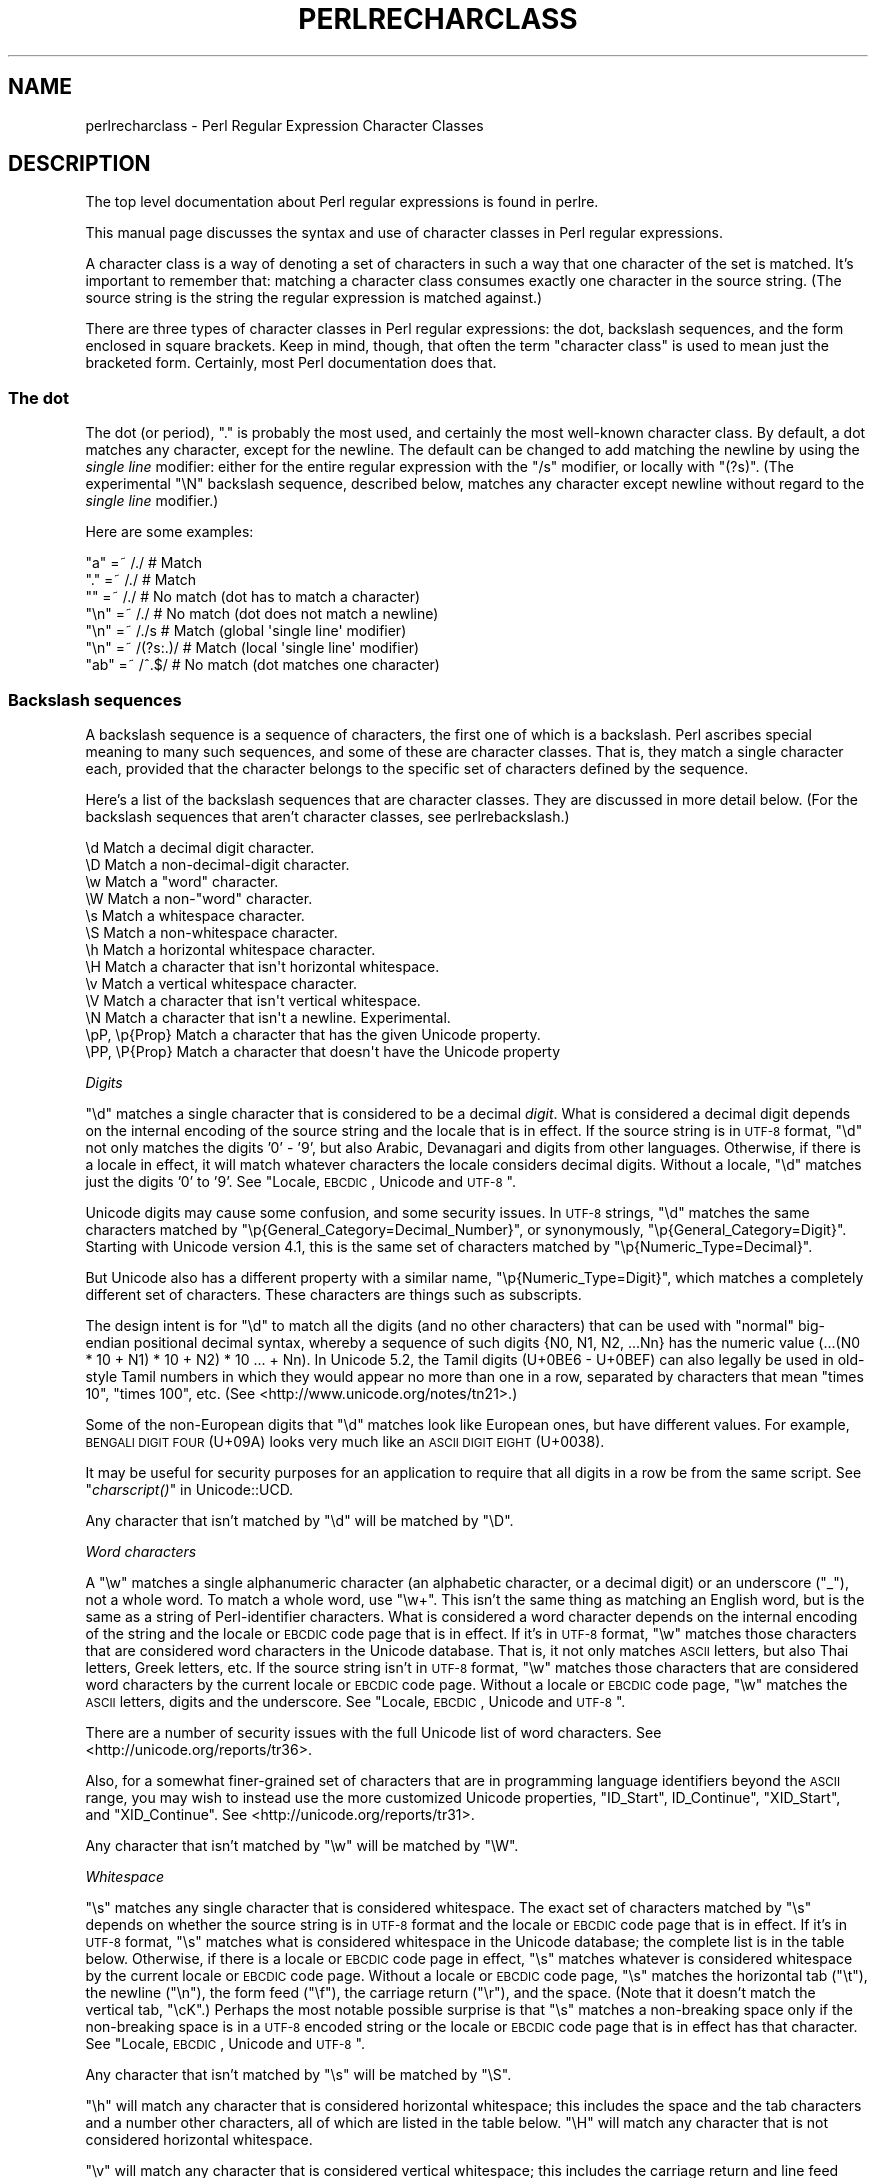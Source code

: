 .\" Automatically generated by Pod::Man 2.23 (Pod::Simple 3.14)
.\"
.\" Standard preamble:
.\" ========================================================================
.de Sp \" Vertical space (when we can't use .PP)
.if t .sp .5v
.if n .sp
..
.de Vb \" Begin verbatim text
.ft CW
.nf
.ne \\$1
..
.de Ve \" End verbatim text
.ft R
.fi
..
.\" Set up some character translations and predefined strings.  \*(-- will
.\" give an unbreakable dash, \*(PI will give pi, \*(L" will give a left
.\" double quote, and \*(R" will give a right double quote.  \*(C+ will
.\" give a nicer C++.  Capital omega is used to do unbreakable dashes and
.\" therefore won't be available.  \*(C` and \*(C' expand to `' in nroff,
.\" nothing in troff, for use with C<>.
.tr \(*W-
.ds C+ C\v'-.1v'\h'-1p'\s-2+\h'-1p'+\s0\v'.1v'\h'-1p'
.ie n \{\
.    ds -- \(*W-
.    ds PI pi
.    if (\n(.H=4u)&(1m=24u) .ds -- \(*W\h'-12u'\(*W\h'-12u'-\" diablo 10 pitch
.    if (\n(.H=4u)&(1m=20u) .ds -- \(*W\h'-12u'\(*W\h'-8u'-\"  diablo 12 pitch
.    ds L" ""
.    ds R" ""
.    ds C` ""
.    ds C' ""
'br\}
.el\{\
.    ds -- \|\(em\|
.    ds PI \(*p
.    ds L" ``
.    ds R" ''
'br\}
.\"
.\" Escape single quotes in literal strings from groff's Unicode transform.
.ie \n(.g .ds Aq \(aq
.el       .ds Aq '
.\"
.\" If the F register is turned on, we'll generate index entries on stderr for
.\" titles (.TH), headers (.SH), subsections (.SS), items (.Ip), and index
.\" entries marked with X<> in POD.  Of course, you'll have to process the
.\" output yourself in some meaningful fashion.
.ie \nF \{\
.    de IX
.    tm Index:\\$1\t\\n%\t"\\$2"
..
.    nr % 0
.    rr F
.\}
.el \{\
.    de IX
..
.\}
.\"
.\" Accent mark definitions (@(#)ms.acc 1.5 88/02/08 SMI; from UCB 4.2).
.\" Fear.  Run.  Save yourself.  No user-serviceable parts.
.    \" fudge factors for nroff and troff
.if n \{\
.    ds #H 0
.    ds #V .8m
.    ds #F .3m
.    ds #[ \f1
.    ds #] \fP
.\}
.if t \{\
.    ds #H ((1u-(\\\\n(.fu%2u))*.13m)
.    ds #V .6m
.    ds #F 0
.    ds #[ \&
.    ds #] \&
.\}
.    \" simple accents for nroff and troff
.if n \{\
.    ds ' \&
.    ds ` \&
.    ds ^ \&
.    ds , \&
.    ds ~ ~
.    ds /
.\}
.if t \{\
.    ds ' \\k:\h'-(\\n(.wu*8/10-\*(#H)'\'\h"|\\n:u"
.    ds ` \\k:\h'-(\\n(.wu*8/10-\*(#H)'\`\h'|\\n:u'
.    ds ^ \\k:\h'-(\\n(.wu*10/11-\*(#H)'^\h'|\\n:u'
.    ds , \\k:\h'-(\\n(.wu*8/10)',\h'|\\n:u'
.    ds ~ \\k:\h'-(\\n(.wu-\*(#H-.1m)'~\h'|\\n:u'
.    ds / \\k:\h'-(\\n(.wu*8/10-\*(#H)'\z\(sl\h'|\\n:u'
.\}
.    \" troff and (daisy-wheel) nroff accents
.ds : \\k:\h'-(\\n(.wu*8/10-\*(#H+.1m+\*(#F)'\v'-\*(#V'\z.\h'.2m+\*(#F'.\h'|\\n:u'\v'\*(#V'
.ds 8 \h'\*(#H'\(*b\h'-\*(#H'
.ds o \\k:\h'-(\\n(.wu+\w'\(de'u-\*(#H)/2u'\v'-.3n'\*(#[\z\(de\v'.3n'\h'|\\n:u'\*(#]
.ds d- \h'\*(#H'\(pd\h'-\w'~'u'\v'-.25m'\f2\(hy\fP\v'.25m'\h'-\*(#H'
.ds D- D\\k:\h'-\w'D'u'\v'-.11m'\z\(hy\v'.11m'\h'|\\n:u'
.ds th \*(#[\v'.3m'\s+1I\s-1\v'-.3m'\h'-(\w'I'u*2/3)'\s-1o\s+1\*(#]
.ds Th \*(#[\s+2I\s-2\h'-\w'I'u*3/5'\v'-.3m'o\v'.3m'\*(#]
.ds ae a\h'-(\w'a'u*4/10)'e
.ds Ae A\h'-(\w'A'u*4/10)'E
.    \" corrections for vroff
.if v .ds ~ \\k:\h'-(\\n(.wu*9/10-\*(#H)'\s-2\u~\d\s+2\h'|\\n:u'
.if v .ds ^ \\k:\h'-(\\n(.wu*10/11-\*(#H)'\v'-.4m'^\v'.4m'\h'|\\n:u'
.    \" for low resolution devices (crt and lpr)
.if \n(.H>23 .if \n(.V>19 \
\{\
.    ds : e
.    ds 8 ss
.    ds o a
.    ds d- d\h'-1'\(ga
.    ds D- D\h'-1'\(hy
.    ds th \o'bp'
.    ds Th \o'LP'
.    ds ae ae
.    ds Ae AE
.\}
.rm #[ #] #H #V #F C
.\" ========================================================================
.\"
.IX Title "PERLRECHARCLASS 1"
.TH PERLRECHARCLASS 1 "2011-01-09" "perl v5.12.3" "Perl Programmers Reference Guide"
.\" For nroff, turn off justification.  Always turn off hyphenation; it makes
.\" way too many mistakes in technical documents.
.if n .ad l
.nh
.SH "NAME"
perlrecharclass \- Perl Regular Expression Character Classes
.IX Xref "character class"
.SH "DESCRIPTION"
.IX Header "DESCRIPTION"
The top level documentation about Perl regular expressions
is found in perlre.
.PP
This manual page discusses the syntax and use of character
classes in Perl regular expressions.
.PP
A character class is a way of denoting a set of characters
in such a way that one character of the set is matched.
It's important to remember that: matching a character class
consumes exactly one character in the source string. (The source
string is the string the regular expression is matched against.)
.PP
There are three types of character classes in Perl regular
expressions: the dot, backslash sequences, and the form enclosed in square
brackets.  Keep in mind, though, that often the term \*(L"character class\*(R" is used
to mean just the bracketed form.  Certainly, most Perl documentation does that.
.SS "The dot"
.IX Subsection "The dot"
The dot (or period), \f(CW\*(C`.\*(C'\fR is probably the most used, and certainly
the most well-known character class. By default, a dot matches any
character, except for the newline. The default can be changed to
add matching the newline by using the \fIsingle line\fR modifier: either
for the entire regular expression with the \f(CW\*(C`/s\*(C'\fR modifier, or
locally with \f(CW\*(C`(?s)\*(C'\fR.  (The experimental \f(CW\*(C`\eN\*(C'\fR backslash sequence, described
below, matches any character except newline without regard to the
\&\fIsingle line\fR modifier.)
.PP
Here are some examples:
.PP
.Vb 7
\& "a"  =~  /./       # Match
\& "."  =~  /./       # Match
\& ""   =~  /./       # No match (dot has to match a character)
\& "\en" =~  /./       # No match (dot does not match a newline)
\& "\en" =~  /./s      # Match (global \*(Aqsingle line\*(Aq modifier)
\& "\en" =~  /(?s:.)/  # Match (local \*(Aqsingle line\*(Aq modifier)
\& "ab" =~  /^.$/     # No match (dot matches one character)
.Ve
.SS "Backslash sequences"
.IX Xref "\\w \\W \\s \\S \\d \\D \\p \\P \\N \\v \\V \\h \\H word whitespace"
.IX Subsection "Backslash sequences"
A backslash sequence is a sequence of characters, the first one of which is a
backslash.  Perl ascribes special meaning to many such sequences, and some of
these are character classes.  That is, they match a single character each,
provided that the character belongs to the specific set of characters defined
by the sequence.
.PP
Here's a list of the backslash sequences that are character classes.  They
are discussed in more detail below.  (For the backslash sequences that aren't
character classes, see perlrebackslash.)
.PP
.Vb 10
\& \ed             Match a decimal digit character.
\& \eD             Match a non\-decimal\-digit character.
\& \ew             Match a "word" character.
\& \eW             Match a non\-"word" character.
\& \es             Match a whitespace character.
\& \eS             Match a non\-whitespace character.
\& \eh             Match a horizontal whitespace character.
\& \eH             Match a character that isn\*(Aqt horizontal whitespace.
\& \ev             Match a vertical whitespace character.
\& \eV             Match a character that isn\*(Aqt vertical whitespace.
\& \eN             Match a character that isn\*(Aqt a newline.  Experimental.
\& \epP, \ep{Prop}  Match a character that has the given Unicode property.
\& \ePP, \eP{Prop}  Match a character that doesn\*(Aqt have the Unicode property
.Ve
.PP
\fIDigits\fR
.IX Subsection "Digits"
.PP
\&\f(CW\*(C`\ed\*(C'\fR matches a single character that is considered to be a decimal \fIdigit\fR.
What is considered a decimal digit depends on the internal encoding of the
source string and the locale that is in effect. If the source string is in
\&\s-1UTF\-8\s0 format, \f(CW\*(C`\ed\*(C'\fR not only matches the digits '0' \- '9', but also Arabic,
Devanagari and digits from other languages. Otherwise, if there is a locale in
effect, it will match whatever characters the locale considers decimal digits.
Without a locale, \f(CW\*(C`\ed\*(C'\fR matches just the digits '0' to '9'.
See \*(L"Locale, \s-1EBCDIC\s0, Unicode and \s-1UTF\-8\s0\*(R".
.PP
Unicode digits may cause some confusion, and some security issues.  In \s-1UTF\-8\s0
strings, \f(CW\*(C`\ed\*(C'\fR matches the same characters matched by
\&\f(CW\*(C`\ep{General_Category=Decimal_Number}\*(C'\fR, or synonymously,
\&\f(CW\*(C`\ep{General_Category=Digit}\*(C'\fR.  Starting with Unicode version 4.1, this is the
same set of characters matched by \f(CW\*(C`\ep{Numeric_Type=Decimal}\*(C'\fR.
.PP
But Unicode also has a different property with a similar name,
\&\f(CW\*(C`\ep{Numeric_Type=Digit}\*(C'\fR, which matches a completely different set of
characters.  These characters are things such as subscripts.
.PP
The design intent is for \f(CW\*(C`\ed\*(C'\fR to match all the digits (and no other characters)
that can be used with \*(L"normal\*(R" big-endian positional decimal syntax, whereby a
sequence of such digits {N0, N1, N2, ...Nn} has the numeric value (...(N0 * 10
+ N1) * 10 + N2) * 10 ... + Nn).  In Unicode 5.2, the Tamil digits (U+0BE6 \-
U+0BEF) can also legally be used in old-style Tamil numbers in which they would
appear no more than one in a row, separated by characters that mean \*(L"times 10\*(R",
\&\*(L"times 100\*(R", etc.  (See <http://www.unicode.org/notes/tn21>.)
.PP
Some of the non-European digits that \f(CW\*(C`\ed\*(C'\fR matches look like European ones, but
have different values.  For example, \s-1BENGALI\s0 \s-1DIGIT\s0 \s-1FOUR\s0 (U+09A) looks very much
like an \s-1ASCII\s0 \s-1DIGIT\s0 \s-1EIGHT\s0 (U+0038).
.PP
It may be useful for security purposes for an application to require that all
digits in a row be from the same script.   See \*(L"\fIcharscript()\fR\*(R" in Unicode::UCD.
.PP
Any character that isn't matched by \f(CW\*(C`\ed\*(C'\fR will be matched by \f(CW\*(C`\eD\*(C'\fR.
.PP
\fIWord characters\fR
.IX Subsection "Word characters"
.PP
A \f(CW\*(C`\ew\*(C'\fR matches a single alphanumeric character (an alphabetic character, or a
decimal digit) or an underscore (\f(CW\*(C`_\*(C'\fR), not a whole word.  To match a whole
word, use \f(CW\*(C`\ew+\*(C'\fR.  This isn't the same thing as matching an English word, but 
is the same as a string of Perl-identifier characters.  What is considered a
word character depends on the internal
encoding of the string and the locale or \s-1EBCDIC\s0 code page that is in effect. If
it's in \s-1UTF\-8\s0 format, \f(CW\*(C`\ew\*(C'\fR matches those characters that are considered word
characters in the Unicode database. That is, it not only matches \s-1ASCII\s0 letters,
but also Thai letters, Greek letters, etc.  If the source string isn't in \s-1UTF\-8\s0
format, \f(CW\*(C`\ew\*(C'\fR matches those characters that are considered word characters by
the current locale or \s-1EBCDIC\s0 code page.  Without a locale or \s-1EBCDIC\s0 code page,
\&\f(CW\*(C`\ew\*(C'\fR matches the \s-1ASCII\s0 letters, digits and the underscore.
See \*(L"Locale, \s-1EBCDIC\s0, Unicode and \s-1UTF\-8\s0\*(R".
.PP
There are a number of security issues with the full Unicode list of word
characters.  See <http://unicode.org/reports/tr36>.
.PP
Also, for a somewhat finer-grained set of characters that are in programming
language identifiers beyond the \s-1ASCII\s0 range, you may wish to instead use the
more customized Unicode properties, \*(L"ID_Start\*(R", ID_Continue\*(L", \*(R"XID_Start\*(L", and
\&\*(R"XID_Continue".  See <http://unicode.org/reports/tr31>.
.PP
Any character that isn't matched by \f(CW\*(C`\ew\*(C'\fR will be matched by \f(CW\*(C`\eW\*(C'\fR.
.PP
\fIWhitespace\fR
.IX Subsection "Whitespace"
.PP
\&\f(CW\*(C`\es\*(C'\fR matches any single character that is considered whitespace.  The exact
set of characters matched by \f(CW\*(C`\es\*(C'\fR depends on whether the source string is in
\&\s-1UTF\-8\s0 format and the locale or \s-1EBCDIC\s0 code page that is in effect. If it's in
\&\s-1UTF\-8\s0 format, \f(CW\*(C`\es\*(C'\fR matches what is considered whitespace in the Unicode
database; the complete list is in the table below. Otherwise, if there is a
locale or \s-1EBCDIC\s0 code page in effect, \f(CW\*(C`\es\*(C'\fR matches whatever is considered
whitespace by the current locale or \s-1EBCDIC\s0 code page. Without a locale or
\&\s-1EBCDIC\s0 code page, \f(CW\*(C`\es\*(C'\fR matches the horizontal tab (\f(CW\*(C`\et\*(C'\fR), the newline
(\f(CW\*(C`\en\*(C'\fR), the form feed (\f(CW\*(C`\ef\*(C'\fR), the carriage return (\f(CW\*(C`\er\*(C'\fR), and the space.
(Note that it doesn't match the vertical tab, \f(CW\*(C`\ecK\*(C'\fR.)  Perhaps the most notable
possible surprise is that \f(CW\*(C`\es\*(C'\fR matches a non-breaking space only if the
non-breaking space is in a \s-1UTF\-8\s0 encoded string or the locale or \s-1EBCDIC\s0 code
page that is in effect has that character.
See \*(L"Locale, \s-1EBCDIC\s0, Unicode and \s-1UTF\-8\s0\*(R".
.PP
Any character that isn't matched by \f(CW\*(C`\es\*(C'\fR will be matched by \f(CW\*(C`\eS\*(C'\fR.
.PP
\&\f(CW\*(C`\eh\*(C'\fR will match any character that is considered horizontal whitespace;
this includes the space and the tab characters and a number other characters,
all of which are listed in the table below.  \f(CW\*(C`\eH\*(C'\fR will match any character
that is not considered horizontal whitespace.
.PP
\&\f(CW\*(C`\ev\*(C'\fR will match any character that is considered vertical whitespace;
this includes the carriage return and line feed characters (newline) plus several
other characters, all listed in the table below.
\&\f(CW\*(C`\eV\*(C'\fR will match any character that is not considered vertical whitespace.
.PP
\&\f(CW\*(C`\eR\*(C'\fR matches anything that can be considered a newline under Unicode
rules. It's not a character class, as it can match a multi-character
sequence. Therefore, it cannot be used inside a bracketed character
class; use \f(CW\*(C`\ev\*(C'\fR instead (vertical whitespace).
Details are discussed in perlrebackslash.
.PP
Note that unlike \f(CW\*(C`\es\*(C'\fR, \f(CW\*(C`\ed\*(C'\fR and \f(CW\*(C`\ew\*(C'\fR, \f(CW\*(C`\eh\*(C'\fR and \f(CW\*(C`\ev\*(C'\fR always match
the same characters, regardless whether the source string is in \s-1UTF\-8\s0
format or not. The set of characters they match is also not influenced
by locale nor \s-1EBCDIC\s0 code page.
.PP
One might think that \f(CW\*(C`\es\*(C'\fR is equivalent to \f(CW\*(C`[\eh\ev]\*(C'\fR. This is not true.  The
vertical tab (\f(CW"\ex0b"\fR) is not matched by \f(CW\*(C`\es\*(C'\fR, it is however considered
vertical whitespace. Furthermore, if the source string is not in \s-1UTF\-8\s0 format,
and any locale or \s-1EBCDIC\s0 code page that is in effect doesn't include them, the
next line (ASCII-platform \f(CW"\ex85"\fR) and the no-break space (ASCII-platform
\&\f(CW"\exA0"\fR) characters are not matched by \f(CW\*(C`\es\*(C'\fR, but are by \f(CW\*(C`\ev\*(C'\fR and \f(CW\*(C`\eh\*(C'\fR
respectively.  If the source string is in \s-1UTF\-8\s0 format, both the next line and
the no-break space are matched by \f(CW\*(C`\es\*(C'\fR.
.PP
The following table is a complete listing of characters matched by
\&\f(CW\*(C`\es\*(C'\fR, \f(CW\*(C`\eh\*(C'\fR and \f(CW\*(C`\ev\*(C'\fR as of Unicode 5.2.
.PP
The first column gives the code point of the character (in hex format),
the second column gives the (Unicode) name. The third column indicates
by which class(es) the character is matched (assuming no locale or \s-1EBCDIC\s0 code
page is in effect that changes the \f(CW\*(C`\es\*(C'\fR matching).
.PP
.Vb 10
\& 0x00009        CHARACTER TABULATION   h s
\& 0x0000a              LINE FEED (LF)    vs
\& 0x0000b             LINE TABULATION    v
\& 0x0000c              FORM FEED (FF)    vs
\& 0x0000d        CARRIAGE RETURN (CR)    vs
\& 0x00020                       SPACE   h s
\& 0x00085             NEXT LINE (NEL)    vs  [1]
\& 0x000a0              NO\-BREAK SPACE   h s  [1]
\& 0x01680            OGHAM SPACE MARK   h s
\& 0x0180e   MONGOLIAN VOWEL SEPARATOR   h s
\& 0x02000                     EN QUAD   h s
\& 0x02001                     EM QUAD   h s
\& 0x02002                    EN SPACE   h s
\& 0x02003                    EM SPACE   h s
\& 0x02004          THREE\-PER\-EM SPACE   h s
\& 0x02005           FOUR\-PER\-EM SPACE   h s
\& 0x02006            SIX\-PER\-EM SPACE   h s
\& 0x02007                FIGURE SPACE   h s
\& 0x02008           PUNCTUATION SPACE   h s
\& 0x02009                  THIN SPACE   h s
\& 0x0200a                  HAIR SPACE   h s
\& 0x02028              LINE SEPARATOR    vs
\& 0x02029         PARAGRAPH SEPARATOR    vs
\& 0x0202f       NARROW NO\-BREAK SPACE   h s
\& 0x0205f   MEDIUM MATHEMATICAL SPACE   h s
\& 0x03000           IDEOGRAPHIC SPACE   h s
.Ve
.IP "[1]" 4
.IX Item "[1]"
\&\s-1NEXT\s0 \s-1LINE\s0 and NO-BREAK \s-1SPACE\s0 only match \f(CW\*(C`\es\*(C'\fR if the source string is in
\&\s-1UTF\-8\s0 format, or the locale or \s-1EBCDIC\s0 code page that is in effect includes them.
.PP
It is worth noting that \f(CW\*(C`\ed\*(C'\fR, \f(CW\*(C`\ew\*(C'\fR, etc, match single characters, not
complete numbers or words. To match a number (that consists of integers),
use \f(CW\*(C`\ed+\*(C'\fR; to match a word, use \f(CW\*(C`\ew+\*(C'\fR.
.PP
\fI\eN\fR
.IX Subsection "N"
.PP
\&\f(CW\*(C`\eN\*(C'\fR is new in 5.12, and is experimental.  It, like the dot, will match any
character that is not a newline. The difference is that \f(CW\*(C`\eN\*(C'\fR is not influenced
by the \fIsingle line\fR regular expression modifier (see \*(L"The dot\*(R" above).  Note
that the form \f(CW\*(C`\eN{...}\*(C'\fR may mean something completely different.  When the
\&\f(CW\*(C`{...}\*(C'\fR is a quantifier, it means to match a non-newline
character that many times.  For example, \f(CW\*(C`\eN{3}\*(C'\fR means to match 3
non-newlines; \f(CW\*(C`\eN{5,}\*(C'\fR means to match 5 or more non-newlines.  But if \f(CW\*(C`{...}\*(C'\fR
is not a legal quantifier, it is presumed to be a named character.  See
charnames for those.  For example, none of \f(CW\*(C`\eN{COLON}\*(C'\fR, \f(CW\*(C`\eN{4F}\*(C'\fR, and
\&\f(CW\*(C`\eN{F4}\*(C'\fR contain legal quantifiers, so Perl will try to find characters whose
names are, respectively, \f(CW\*(C`COLON\*(C'\fR, \f(CW\*(C`4F\*(C'\fR, and \f(CW\*(C`F4\*(C'\fR.
.PP
\fIUnicode Properties\fR
.IX Subsection "Unicode Properties"
.PP
\&\f(CW\*(C`\epP\*(C'\fR and \f(CW\*(C`\ep{Prop}\*(C'\fR are character classes to match characters that fit given
Unicode properties.  One letter property names can be used in the \f(CW\*(C`\epP\*(C'\fR form,
with the property name following the \f(CW\*(C`\ep\*(C'\fR, otherwise, braces are required.
When using braces, there is a single form, which is just the property name
enclosed in the braces, and a compound form which looks like \f(CW\*(C`\ep{name=value}\*(C'\fR,
which means to match if the property \*(L"name\*(R" for the character has the particular
\&\*(L"value\*(R".
For instance, a match for a number can be written as \f(CW\*(C`/\epN/\*(C'\fR or as
\&\f(CW\*(C`/\ep{Number}/\*(C'\fR, or as \f(CW\*(C`/\ep{Number=True}/\*(C'\fR.
Lowercase letters are matched by the property \fILowercase_Letter\fR which
has as short form \fILl\fR. They need the braces, so are written as \f(CW\*(C`/\ep{Ll}/\*(C'\fR or
\&\f(CW\*(C`/\ep{Lowercase_Letter}/\*(C'\fR, or \f(CW\*(C`/\ep{General_Category=Lowercase_Letter}/\*(C'\fR
(the underscores are optional).
\&\f(CW\*(C`/\epLl/\*(C'\fR is valid, but means something different.
It matches a two character string: a letter (Unicode property \f(CW\*(C`\epL\*(C'\fR),
followed by a lowercase \f(CW\*(C`l\*(C'\fR.
.PP
For more details, see \*(L"Unicode Character Properties\*(R" in perlunicode; for a
complete list of possible properties, see
\&\*(L"Properties accessible through \ep{} and \eP{}\*(R" in perluniprops.
It is also possible to define your own properties. This is discussed in
\&\*(L"User-Defined Character Properties\*(R" in perlunicode.
.PP
Examples
.IX Subsection "Examples"
.PP
.Vb 8
\& "a"  =~  /\ew/      # Match, "a" is a \*(Aqword\*(Aq character.
\& "7"  =~  /\ew/      # Match, "7" is a \*(Aqword\*(Aq character as well.
\& "a"  =~  /\ed/      # No match, "a" isn\*(Aqt a digit.
\& "7"  =~  /\ed/      # Match, "7" is a digit.
\& " "  =~  /\es/      # Match, a space is whitespace.
\& "a"  =~  /\eD/      # Match, "a" is a non\-digit.
\& "7"  =~  /\eD/      # No match, "7" is not a non\-digit.
\& " "  =~  /\eS/      # No match, a space is not non\-whitespace.
\&
\& " "  =~  /\eh/      # Match, space is horizontal whitespace.
\& " "  =~  /\ev/      # No match, space is not vertical whitespace.
\& "\er" =~  /\ev/      # Match, a return is vertical whitespace.
\&
\& "a"  =~  /\epL/     # Match, "a" is a letter.
\& "a"  =~  /\ep{Lu}/  # No match, /\ep{Lu}/ matches upper case letters.
\&
\& "\ex{0e0b}" =~ /\ep{Thai}/  # Match, \ex{0e0b} is the character
\&                           # \*(AqTHAI CHARACTER SO SO\*(Aq, and that\*(Aqs in
\&                           # Thai Unicode class.
\& "a"  =~  /\eP{Lao}/ # Match, as "a" is not a Laotian character.
.Ve
.SS "Bracketed Character Classes"
.IX Subsection "Bracketed Character Classes"
The third form of character class you can use in Perl regular expressions
is the bracketed character class.  In its simplest form, it lists the characters
that may be matched, surrounded by square brackets, like this: \f(CW\*(C`[aeiou]\*(C'\fR.
This matches one of \f(CW\*(C`a\*(C'\fR, \f(CW\*(C`e\*(C'\fR, \f(CW\*(C`i\*(C'\fR, \f(CW\*(C`o\*(C'\fR or \f(CW\*(C`u\*(C'\fR.  Like the other
character classes, exactly one character will be matched. To match
a longer string consisting of characters mentioned in the character
class, follow the character class with a quantifier.  For
instance, \f(CW\*(C`[aeiou]+\*(C'\fR matches a string of one or more lowercase English vowels.
.PP
Repeating a character in a character class has no
effect; it's considered to be in the set only once.
.PP
Examples:
.PP
.Vb 5
\& "e"  =~  /[aeiou]/        # Match, as "e" is listed in the class.
\& "p"  =~  /[aeiou]/        # No match, "p" is not listed in the class.
\& "ae" =~  /^[aeiou]$/      # No match, a character class only matches
\&                           # a single character.
\& "ae" =~  /^[aeiou]+$/     # Match, due to the quantifier.
.Ve
.PP
\fISpecial Characters Inside a Bracketed Character Class\fR
.IX Subsection "Special Characters Inside a Bracketed Character Class"
.PP
Most characters that are meta characters in regular expressions (that
is, characters that carry a special meaning like \f(CW\*(C`.\*(C'\fR, \f(CW\*(C`*\*(C'\fR, or \f(CW\*(C`(\*(C'\fR) lose
their special meaning and can be used inside a character class without
the need to escape them. For instance, \f(CW\*(C`[()]\*(C'\fR matches either an opening
parenthesis, or a closing parenthesis, and the parens inside the character
class don't group or capture.
.PP
Characters that may carry a special meaning inside a character class are:
\&\f(CW\*(C`\e\*(C'\fR, \f(CW\*(C`^\*(C'\fR, \f(CW\*(C`\-\*(C'\fR, \f(CW\*(C`[\*(C'\fR and \f(CW\*(C`]\*(C'\fR, and are discussed below. They can be
escaped with a backslash, although this is sometimes not needed, in which
case the backslash may be omitted.
.PP
The sequence \f(CW\*(C`\eb\*(C'\fR is special inside a bracketed character class. While
outside the character class, \f(CW\*(C`\eb\*(C'\fR is an assertion indicating a point
that does not have either two word characters or two non-word characters
on either side, inside a bracketed character class, \f(CW\*(C`\eb\*(C'\fR matches a
backspace character.
.PP
The sequences
\&\f(CW\*(C`\ea\*(C'\fR,
\&\f(CW\*(C`\ec\*(C'\fR,
\&\f(CW\*(C`\ee\*(C'\fR,
\&\f(CW\*(C`\ef\*(C'\fR,
\&\f(CW\*(C`\en\*(C'\fR,
\&\f(CW\*(C`\eN{\f(CINAME\f(CW}\*(C'\fR,
\&\f(CW\*(C`\eN{U+\f(CIwide hex char\f(CW}\*(C'\fR,
\&\f(CW\*(C`\er\*(C'\fR,
\&\f(CW\*(C`\et\*(C'\fR,
and
\&\f(CW\*(C`\ex\*(C'\fR
are also special and have the same meanings as they do outside a bracketed character
class.
.PP
Also, a backslash followed by two or three octal digits is considered an octal
number.
.PP
A \f(CW\*(C`[\*(C'\fR is not special inside a character class, unless it's the start of a
\&\s-1POSIX\s0 character class (see \*(L"\s-1POSIX\s0 Character Classes\*(R" below). It normally does
not need escaping.
.PP
A \f(CW\*(C`]\*(C'\fR is normally either the end of a \s-1POSIX\s0 character class (see
\&\*(L"\s-1POSIX\s0 Character Classes\*(R" below), or it signals the end of the bracketed
character class.  If you want to include a \f(CW\*(C`]\*(C'\fR in the set of characters, you
must generally escape it.
However, if the \f(CW\*(C`]\*(C'\fR is the \fIfirst\fR (or the second if the first
character is a caret) character of a bracketed character class, it
does not denote the end of the class (as you cannot have an empty class)
and is considered part of the set of characters that can be matched without
escaping.
.PP
Examples:
.PP
.Vb 8
\& "+"   =~ /[+?*]/     #  Match, "+" in a character class is not special.
\& "\ecH" =~ /[\eb]/      #  Match, \eb inside in a character class
\&                      #  is equivalent to a backspace.
\& "]"   =~ /[][]/      #  Match, as the character class contains.
\&                      #  both [ and ].
\& "[]"  =~ /[[]]/      #  Match, the pattern contains a character class
\&                      #  containing just ], and the character class is
\&                      #  followed by a ].
.Ve
.PP
\fICharacter Ranges\fR
.IX Subsection "Character Ranges"
.PP
It is not uncommon to want to match a range of characters. Luckily, instead
of listing all the characters in the range, one may use the hyphen (\f(CW\*(C`\-\*(C'\fR).
If inside a bracketed character class you have two characters separated
by a hyphen, it's treated as if all the characters between the two are in
the class. For instance, \f(CW\*(C`[0\-9]\*(C'\fR matches any \s-1ASCII\s0 digit, and \f(CW\*(C`[a\-m]\*(C'\fR
matches any lowercase letter from the first half of the \s-1ASCII\s0 alphabet.
.PP
Note that the two characters on either side of the hyphen are not
necessary both letters or both digits. Any character is possible,
although not advisable.  \f(CW\*(C`[\*(Aq\-?]\*(C'\fR contains a range of characters, but
most people will not know which characters that will be. Furthermore,
such ranges may lead to portability problems if the code has to run on
a platform that uses a different character set, such as \s-1EBCDIC\s0.
.PP
If a hyphen in a character class cannot syntactically be part of a range, for
instance because it is the first or the last character of the character class,
or if it immediately follows a range, the hyphen isn't special, and will be
considered a character that is to be matched literally. You have to escape the
hyphen with a backslash if you want to have a hyphen in your set of characters
to be matched, and its position in the class is such that it could be
considered part of a range.
.PP
Examples:
.PP
.Vb 8
\& [a\-z]       #  Matches a character that is a lower case ASCII letter.
\& [a\-fz]      #  Matches any letter between \*(Aqa\*(Aq and \*(Aqf\*(Aq (inclusive) or
\&             #  the letter \*(Aqz\*(Aq.
\& [\-z]        #  Matches either a hyphen (\*(Aq\-\*(Aq) or the letter \*(Aqz\*(Aq.
\& [a\-f\-m]     #  Matches any letter between \*(Aqa\*(Aq and \*(Aqf\*(Aq (inclusive), the
\&             #  hyphen (\*(Aq\-\*(Aq), or the letter \*(Aqm\*(Aq.
\& [\*(Aq\-?]       #  Matches any of the characters  \*(Aq()*+,\-./0123456789:;<=>?
\&             #  (But not on an EBCDIC platform).
.Ve
.PP
\fINegation\fR
.IX Subsection "Negation"
.PP
It is also possible to instead list the characters you do not want to
match. You can do so by using a caret (\f(CW\*(C`^\*(C'\fR) as the first character in the
character class. For instance, \f(CW\*(C`[^a\-z]\*(C'\fR matches a character that is not a
lowercase \s-1ASCII\s0 letter.
.PP
This syntax make the caret a special character inside a bracketed character
class, but only if it is the first character of the class. So if you want
to have the caret as one of the characters you want to match, you either
have to escape the caret, or not list it first.
.PP
Examples:
.PP
.Vb 4
\& "e"  =~  /[^aeiou]/   #  No match, the \*(Aqe\*(Aq is listed.
\& "x"  =~  /[^aeiou]/   #  Match, as \*(Aqx\*(Aq isn\*(Aqt a lowercase vowel.
\& "^"  =~  /[^^]/       #  No match, matches anything that isn\*(Aqt a caret.
\& "^"  =~  /[x^]/       #  Match, caret is not special here.
.Ve
.PP
\fIBackslash Sequences\fR
.IX Subsection "Backslash Sequences"
.PP
You can put any backslash sequence character class (with the exception of
\&\f(CW\*(C`\eN\*(C'\fR) inside a bracketed character class, and it will act just
as if you put all the characters matched by the backslash sequence inside the
character class. For instance, \f(CW\*(C`[a\-f\ed]\*(C'\fR will match any decimal digit, or any
of the lowercase letters between 'a' and 'f' inclusive.
.PP
\&\f(CW\*(C`\eN\*(C'\fR within a bracketed character class must be of the forms \f(CW\*(C`\eN{\f(CIname\f(CW}\*(C'\fR
or \f(CW\*(C`\eN{U+\f(CIwide hex char\f(CW}\*(C'\fR, and \s-1NOT\s0 be the form that matches non-newlines,
for the same reason that a dot \f(CW\*(C`.\*(C'\fR inside a bracketed character class loses
its special meaning: it matches nearly anything, which generally isn't what you
want to happen.
.PP
Examples:
.PP
.Vb 4
\& /[\ep{Thai}\ed]/     # Matches a character that is either a Thai
\&                    # character, or a digit.
\& /[^\ep{Arabic}()]/  # Matches a character that is neither an Arabic
\&                    # character, nor a parenthesis.
.Ve
.PP
Backslash sequence character classes cannot form one of the endpoints
of a range.  Thus, you can't say:
.PP
.Vb 1
\& /[\ep{Thai}\-\ed]/     # Wrong!
.Ve
.PP
\fI\s-1POSIX\s0 Character Classes\fR
.IX Xref "character class \\p \\p{} alpha alnum ascii blank cntrl digit graph lower print punct space upper word xdigit"
.IX Subsection "POSIX Character Classes"
.PP
\&\s-1POSIX\s0 character classes have the form \f(CW\*(C`[:class:]\*(C'\fR, where \fIclass\fR is
name, and the \f(CW\*(C`[:\*(C'\fR and \f(CW\*(C`:]\*(C'\fR delimiters. \s-1POSIX\s0 character classes only appear
\&\fIinside\fR bracketed character classes, and are a convenient and descriptive
way of listing a group of characters, though they currently suffer from
portability issues (see below and \*(L"Locale, \s-1EBCDIC\s0, Unicode and \s-1UTF\-8\s0\*(R").
.PP
Be careful about the syntax,
.PP
.Vb 2
\& # Correct:
\& $string =~ /[[:alpha:]]/
\&
\& # Incorrect (will warn):
\& $string =~ /[:alpha:]/
.Ve
.PP
The latter pattern would be a character class consisting of a colon,
and the letters \f(CW\*(C`a\*(C'\fR, \f(CW\*(C`l\*(C'\fR, \f(CW\*(C`p\*(C'\fR and \f(CW\*(C`h\*(C'\fR.
\&\s-1POSIX\s0 character classes can be part of a larger bracketed character class.  For
example,
.PP
.Vb 1
\& [01[:alpha:]%]
.Ve
.PP
is valid and matches '0', '1', any alphabetic character, and the percent sign.
.PP
Perl recognizes the following \s-1POSIX\s0 character classes:
.PP
.Vb 10
\& alpha  Any alphabetical character ("[A\-Za\-z]").
\& alnum  Any alphanumerical character. ("[A\-Za\-z0\-9]")
\& ascii  Any character in the ASCII character set.
\& blank  A GNU extension, equal to a space or a horizontal tab ("\et").
\& cntrl  Any control character.  See Note [2] below.
\& digit  Any decimal digit ("[0\-9]"), equivalent to "\ed".
\& graph  Any printable character, excluding a space.  See Note [3] below.
\& lower  Any lowercase character ("[a\-z]").
\& print  Any printable character, including a space.  See Note [4] below.
\& punct  Any graphical character excluding "word" characters.  Note [5].
\& space  Any whitespace character. "\es" plus the vertical tab ("\ecK").
\& upper  Any uppercase character ("[A\-Z]").
\& word   A Perl extension ("[A\-Za\-z0\-9_]"), equivalent to "\ew".
\& xdigit Any hexadecimal digit ("[0\-9a\-fA\-F]").
.Ve
.PP
Most \s-1POSIX\s0 character classes have two Unicode-style \f(CW\*(C`\ep\*(C'\fR property
counterparts.  (They are not official Unicode properties, but Perl extensions
derived from official Unicode properties.)  The table below shows the relation
between \s-1POSIX\s0 character classes and these counterparts.
.PP
One counterpart, in the column labelled \*(L"ASCII-range Unicode\*(R" in
the table, will only match characters in the \s-1ASCII\s0 character set.
.PP
The other counterpart, in the column labelled \*(L"Full-range Unicode\*(R", matches any
appropriate characters in the full Unicode character set.  For example,
\&\f(CW\*(C`\ep{Alpha}\*(C'\fR will match not just the \s-1ASCII\s0 alphabetic characters, but any
character in the entire Unicode character set that is considered to be
alphabetic.
.PP
(Each of the counterparts has various synonyms as well.
\&\*(L"Properties accessible through \ep{} and \eP{}\*(R" in perluniprops lists all the
synonyms, plus all the characters matched by each of the ASCII-range
properties.  For example \f(CW\*(C`\ep{AHex}\*(C'\fR is a synonym for \f(CW\*(C`\ep{ASCII_Hex_Digit}\*(C'\fR,
and any \f(CW\*(C`\ep\*(C'\fR property name can be prefixed with \*(L"Is\*(R" such as \f(CW\*(C`\ep{IsAlpha}\*(C'\fR.)
.PP
Both the \f(CW\*(C`\ep\*(C'\fR forms are unaffected by any locale that is in effect, or whether
the string is in \s-1UTF\-8\s0 format or not, or whether the platform is \s-1EBCDIC\s0 or not.
In contrast, the \s-1POSIX\s0 character classes are affected.  If the source string is
in \s-1UTF\-8\s0 format, the \s-1POSIX\s0 classes (with the exception of \f(CW\*(C`[[:punct:]]\*(C'\fR, see
Note [5] below) behave like their \*(L"Full-range\*(R" Unicode counterparts.  If the
source string is not in \s-1UTF\-8\s0 format, and no locale is in effect, and the
platform is not \s-1EBCDIC\s0, all the \s-1POSIX\s0 classes behave like their ASCII-range
counterparts.  Otherwise, they behave based on the rules of the locale or
\&\s-1EBCDIC\s0 code page.
.PP
It is proposed to change this behavior in a future release of Perl so that the
the UTF8ness of the source string will be irrelevant to the behavior of the
\&\s-1POSIX\s0 character classes.  This means they will always behave in strict
accordance with the official \s-1POSIX\s0 standard.  That is, if either locale or
\&\s-1EBCDIC\s0 code page is present, they will behave in accordance with those; if
absent, the classes will match only their ASCII-range counterparts.  If you
disagree with this proposal, send email to \f(CW\*(C`perl5\-porters@perl.org\*(C'\fR.
.PP
.Vb 10
\& [[:...:]]      ASCII\-range        Full\-range  backslash  Note
\&                 Unicode            Unicode    sequence
\& \-\-\-\-\-\-\-\-\-\-\-\-\-\-\-\-\-\-\-\-\-\-\-\-\-\-\-\-\-\-\-\-\-\-\-\-\-\-\-\-\-\-\-\-\-\-\-\-\-\-\-\-\-
\&   alpha      \ep{PosixAlpha}       \ep{Alpha}
\&   alnum      \ep{PosixAlnum}       \ep{Alnum}
\&   ascii      \ep{ASCII}          
\&   blank      \ep{PosixBlank}       \ep{Blank} =             [1]
\&                                   \ep{HorizSpace}  \eh      [1]
\&   cntrl      \ep{PosixCntrl}       \ep{Cntrl}               [2]
\&   digit      \ep{PosixDigit}       \ep{Digit}       \ed
\&   graph      \ep{PosixGraph}       \ep{Graph}               [3]
\&   lower      \ep{PosixLower}       \ep{Lower}
\&   print      \ep{PosixPrint}       \ep{Print}               [4]
\&   punct      \ep{PosixPunct}       \ep{Punct}               [5]
\&              \ep{PerlSpace}        \ep{SpacePerl}   \es      [6]
\&   space      \ep{PosixSpace}       \ep{Space}               [6]
\&   upper      \ep{PosixUpper}       \ep{Upper}
\&   word       \ep{PerlWord}         \ep{Word}        \ew
\&   xdigit     \ep{ASCII_Hex_Digit}  \ep{XDigit}
.Ve
.IP "[1]" 4
.IX Item "[1]"
\&\f(CW\*(C`\ep{Blank}\*(C'\fR and \f(CW\*(C`\ep{HorizSpace}\*(C'\fR are synonyms.
.IP "[2]" 4
.IX Item "[2]"
Control characters don't produce output as such, but instead usually control
the terminal somehow: for example newline and backspace are control characters.
In the \s-1ASCII\s0 range, characters whose ordinals are between 0 and 31 inclusive,
plus 127 (\f(CW\*(C`DEL\*(C'\fR) are control characters.
.Sp
On \s-1EBCDIC\s0 platforms, it is likely that the code page will define \f(CW\*(C`[[:cntrl:]]\*(C'\fR
to be the \s-1EBCDIC\s0 equivalents of the \s-1ASCII\s0 controls, plus the controls
that in Unicode have ordinals from 128 through 159.
.IP "[3]" 4
.IX Item "[3]"
Any character that is \fIgraphical\fR, that is, visible. This class consists
of all the alphanumerical characters and all punctuation characters.
.IP "[4]" 4
.IX Item "[4]"
All printable characters, which is the set of all the graphical characters
plus whitespace characters that are not also controls.
.IP "[5] (punct)" 4
.IX Item "[5] (punct)"
\&\f(CW\*(C`\ep{PosixPunct}\*(C'\fR and \f(CW\*(C`[[:punct:]]\*(C'\fR in the \s-1ASCII\s0 range match all the
non-controls, non-alphanumeric, non-space characters:
\&\f(CW\*(C`[\-!"#$%&\*(Aq()*+,./:;<=>?@[\e\e\e]^_\`{|}~]\*(C'\fR (although if a locale is in effect,
it could alter the behavior of \f(CW\*(C`[[:punct:]]\*(C'\fR).
.Sp
\&\f(CW\*(C`\ep{Punct}\*(C'\fR matches a somewhat different set in the \s-1ASCII\s0 range, namely
\&\f(CW\*(C`[\-!"#%&\*(Aq()*,./:;?@[\e\e\e]_{}]\*(C'\fR.  That is, it is missing \f(CW\*(C`[$+<=>^\`|~]\*(C'\fR.
This is because Unicode splits what \s-1POSIX\s0 considers to be punctuation into two
categories, Punctuation and Symbols.
.Sp
When the matching string is in \s-1UTF\-8\s0 format, \f(CW\*(C`[[:punct:]]\*(C'\fR matches what it
matches in the \s-1ASCII\s0 range, plus what \f(CW\*(C`\ep{Punct}\*(C'\fR matches.  This is different
than strictly matching according to \f(CW\*(C`\ep{Punct}\*(C'\fR.  Another way to say it is that
for a \s-1UTF\-8\s0 string, \f(CW\*(C`[[:punct:]]\*(C'\fR matches all the characters that Unicode
considers to be punctuation, plus all the ASCII-range characters that Unicode
considers to be symbols.
.IP "[6]" 4
.IX Item "[6]"
\&\f(CW\*(C`\ep{SpacePerl}\*(C'\fR and \f(CW\*(C`\ep{Space}\*(C'\fR differ only in that \f(CW\*(C`\ep{Space}\*(C'\fR additionally
matches the vertical tab, \f(CW\*(C`\ecK\*(C'\fR.   Same for the two ASCII-only range forms.
.PP
Negation
.IX Xref "character class, negation"
.IX Subsection "Negation"
.PP
A Perl extension to the \s-1POSIX\s0 character class is the ability to
negate it. This is done by prefixing the class name with a caret (\f(CW\*(C`^\*(C'\fR).
Some examples:
.PP
.Vb 7
\&     POSIX         ASCII\-range     Full\-range  backslash
\&                    Unicode         Unicode    sequence
\& \-\-\-\-\-\-\-\-\-\-\-\-\-\-\-\-\-\-\-\-\-\-\-\-\-\-\-\-\-\-\-\-\-\-\-\-\-\-\-\-\-\-\-\-\-\-\-\-\-\-\-\-\-
\& [[:^digit:]]   \eP{PosixDigit}     \eP{Digit}      \eD
\& [[:^space:]]   \eP{PosixSpace}     \eP{Space}
\&                \eP{PerlSpace}      \eP{SpacePerl}  \eS
\& [[:^word:]]    \eP{PerlWord}       \eP{Word}       \eW
.Ve
.PP
[= =] and [. .]
.IX Subsection "[= =] and [. .]"
.PP
Perl will recognize the \s-1POSIX\s0 character classes \f(CW\*(C`[=class=]\*(C'\fR, and
\&\f(CW\*(C`[.class.]\*(C'\fR, but does not (yet?) support them.  Use of
such a construct will lead to an error.
.PP
Examples
.IX Subsection "Examples"
.PP
.Vb 12
\& /[[:digit:]]/            # Matches a character that is a digit.
\& /[01[:lower:]]/          # Matches a character that is either a
\&                          # lowercase letter, or \*(Aq0\*(Aq or \*(Aq1\*(Aq.
\& /[[:digit:][:^xdigit:]]/ # Matches a character that can be anything
\&                          # except the letters \*(Aqa\*(Aq to \*(Aqf\*(Aq.  This is
\&                          # because the main character class is composed
\&                          # of two POSIX character classes that are ORed
\&                          # together, one that matches any digit, and
\&                          # the other that matches anything that isn\*(Aqt a
\&                          # hex digit.  The result matches all
\&                          # characters except the letters \*(Aqa\*(Aq to \*(Aqf\*(Aq and
\&                          # \*(AqA\*(Aq to \*(AqF\*(Aq.
.Ve
.SS "Locale, \s-1EBCDIC\s0, Unicode and \s-1UTF\-8\s0"
.IX Subsection "Locale, EBCDIC, Unicode and UTF-8"
Some of the character classes have a somewhat different behaviour depending
on the internal encoding of the source string, and the locale that is
in effect, and if the program is running on an \s-1EBCDIC\s0 platform.
.PP
\&\f(CW\*(C`\ew\*(C'\fR, \f(CW\*(C`\ed\*(C'\fR, \f(CW\*(C`\es\*(C'\fR and the \s-1POSIX\s0 character classes (and their negations,
including \f(CW\*(C`\eW\*(C'\fR, \f(CW\*(C`\eD\*(C'\fR, \f(CW\*(C`\eS\*(C'\fR) suffer from this behaviour.  (Since the backslash
sequences \f(CW\*(C`\eb\*(C'\fR and \f(CW\*(C`\eB\*(C'\fR are defined in terms of \f(CW\*(C`\ew\*(C'\fR and \f(CW\*(C`\eW\*(C'\fR, they also are
affected.)
.PP
The rule is that if the source string is in \s-1UTF\-8\s0 format, the character
classes match according to the Unicode properties. If the source string
isn't, then the character classes match according to whatever locale or \s-1EBCDIC\s0
code page is in effect. If there is no locale nor \s-1EBCDIC\s0, they match the \s-1ASCII\s0
defaults (0 to 9 for \f(CW\*(C`\ed\*(C'\fR; 52 letters, 10 digits and underscore for \f(CW\*(C`\ew\*(C'\fR;
etc.).
.PP
This usually means that if you are matching against characters whose \f(CW\*(C`ord()\*(C'\fR
values are between 128 and 255 inclusive, your character class may match
or not depending on the current locale or \s-1EBCDIC\s0 code page, and whether the
source string is in \s-1UTF\-8\s0 format. The string will be in \s-1UTF\-8\s0 format if it
contains characters whose \f(CW\*(C`ord()\*(C'\fR value exceeds 255. But a string may be in
\&\s-1UTF\-8\s0 format without it having such characters.  See \*(L"The
\&\*(R"Unicode Bug"" in perlunicode.
.PP
For portability reasons, it may be better to not use \f(CW\*(C`\ew\*(C'\fR, \f(CW\*(C`\ed\*(C'\fR, \f(CW\*(C`\es\*(C'\fR
or the \s-1POSIX\s0 character classes, and use the Unicode properties instead.
.PP
Examples
.IX Subsection "Examples"
.PP
.Vb 6
\& $str =  "\exDF";      # $str is not in UTF\-8 format.
\& $str =~ /^\ew/;       # No match, as $str isn\*(Aqt in UTF\-8 format.
\& $str .= "\ex{0e0b}";  # Now $str is in UTF\-8 format.
\& $str =~ /^\ew/;       # Match! $str is now in UTF\-8 format.
\& chop $str;
\& $str =~ /^\ew/;       # Still a match! $str remains in UTF\-8 format.
.Ve
